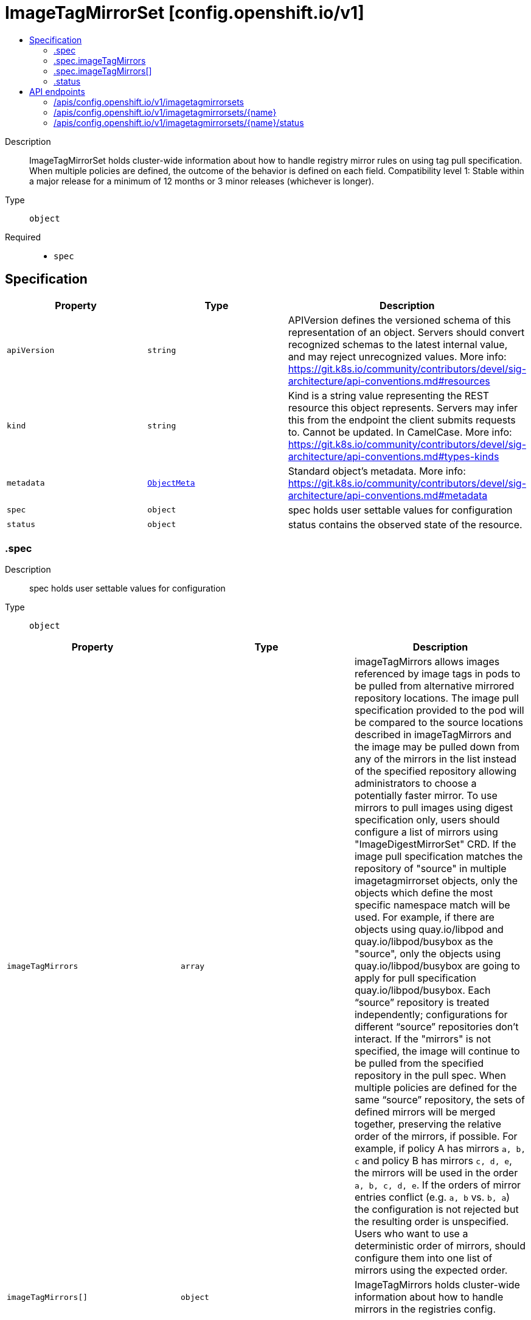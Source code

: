 // Automatically generated by 'openshift-apidocs-gen'. Do not edit.
:_mod-docs-content-type: ASSEMBLY
[id="imagetagmirrorset-config-openshift-io-v1"]
= ImageTagMirrorSet [config.openshift.io/v1]
:toc: macro
:toc-title:

toc::[]


Description::
+
--
ImageTagMirrorSet holds cluster-wide information about how to handle registry mirror rules on using tag pull specification. When multiple policies are defined, the outcome of the behavior is defined on each field. 
 Compatibility level 1: Stable within a major release for a minimum of 12 months or 3 minor releases (whichever is longer).
--

Type::
  `object`

Required::
  - `spec`


== Specification

[cols="1,1,1",options="header"]
|===
| Property | Type | Description

| `apiVersion`
| `string`
| APIVersion defines the versioned schema of this representation of an object. Servers should convert recognized schemas to the latest internal value, and may reject unrecognized values. More info: https://git.k8s.io/community/contributors/devel/sig-architecture/api-conventions.md#resources

| `kind`
| `string`
| Kind is a string value representing the REST resource this object represents. Servers may infer this from the endpoint the client submits requests to. Cannot be updated. In CamelCase. More info: https://git.k8s.io/community/contributors/devel/sig-architecture/api-conventions.md#types-kinds

| `metadata`
| xref:../objects/index.adoc#io.k8s.apimachinery.pkg.apis.meta.v1.ObjectMeta[`ObjectMeta`]
| Standard object's metadata. More info: https://git.k8s.io/community/contributors/devel/sig-architecture/api-conventions.md#metadata

| `spec`
| `object`
| spec holds user settable values for configuration

| `status`
| `object`
| status contains the observed state of the resource.

|===
=== .spec
Description::
+
--
spec holds user settable values for configuration
--

Type::
  `object`




[cols="1,1,1",options="header"]
|===
| Property | Type | Description

| `imageTagMirrors`
| `array`
| imageTagMirrors allows images referenced by image tags in pods to be pulled from alternative mirrored repository locations. The image pull specification provided to the pod will be compared to the source locations described in imageTagMirrors and the image may be pulled down from any of the mirrors in the list instead of the specified repository allowing administrators to choose a potentially faster mirror. To use mirrors to pull images using digest specification only, users should configure a list of mirrors using "ImageDigestMirrorSet" CRD. 
 If the image pull specification matches the repository of "source" in multiple imagetagmirrorset objects, only the objects which define the most specific namespace match will be used. For example, if there are objects using quay.io/libpod and quay.io/libpod/busybox as the "source", only the objects using quay.io/libpod/busybox are going to apply for pull specification quay.io/libpod/busybox. Each “source” repository is treated independently; configurations for different “source” repositories don’t interact. 
 If the "mirrors" is not specified, the image will continue to be pulled from the specified repository in the pull spec. 
 When multiple policies are defined for the same “source” repository, the sets of defined mirrors will be merged together, preserving the relative order of the mirrors, if possible. For example, if policy A has mirrors `a, b, c` and policy B has mirrors `c, d, e`, the mirrors will be used in the order `a, b, c, d, e`.  If the orders of mirror entries conflict (e.g. `a, b` vs. `b, a`) the configuration is not rejected but the resulting order is unspecified. Users who want to use a deterministic order of mirrors, should configure them into one list of mirrors using the expected order.

| `imageTagMirrors[]`
| `object`
| ImageTagMirrors holds cluster-wide information about how to handle mirrors in the registries config.

|===
=== .spec.imageTagMirrors
Description::
+
--
imageTagMirrors allows images referenced by image tags in pods to be pulled from alternative mirrored repository locations. The image pull specification provided to the pod will be compared to the source locations described in imageTagMirrors and the image may be pulled down from any of the mirrors in the list instead of the specified repository allowing administrators to choose a potentially faster mirror. To use mirrors to pull images using digest specification only, users should configure a list of mirrors using "ImageDigestMirrorSet" CRD. 
 If the image pull specification matches the repository of "source" in multiple imagetagmirrorset objects, only the objects which define the most specific namespace match will be used. For example, if there are objects using quay.io/libpod and quay.io/libpod/busybox as the "source", only the objects using quay.io/libpod/busybox are going to apply for pull specification quay.io/libpod/busybox. Each “source” repository is treated independently; configurations for different “source” repositories don’t interact. 
 If the "mirrors" is not specified, the image will continue to be pulled from the specified repository in the pull spec. 
 When multiple policies are defined for the same “source” repository, the sets of defined mirrors will be merged together, preserving the relative order of the mirrors, if possible. For example, if policy A has mirrors `a, b, c` and policy B has mirrors `c, d, e`, the mirrors will be used in the order `a, b, c, d, e`.  If the orders of mirror entries conflict (e.g. `a, b` vs. `b, a`) the configuration is not rejected but the resulting order is unspecified. Users who want to use a deterministic order of mirrors, should configure them into one list of mirrors using the expected order.
--

Type::
  `array`




=== .spec.imageTagMirrors[]
Description::
+
--
ImageTagMirrors holds cluster-wide information about how to handle mirrors in the registries config.
--

Type::
  `object`

Required::
  - `source`



[cols="1,1,1",options="header"]
|===
| Property | Type | Description

| `mirrorSourcePolicy`
| `string`
| mirrorSourcePolicy defines the fallback policy if fails to pull image from the mirrors. If unset, the image will continue to be pulled from the repository in the pull spec. sourcePolicy is valid configuration only when one or more mirrors are in the mirror list.

| `mirrors`
| `array (string)`
| mirrors is zero or more locations that may also contain the same images. No mirror will be configured if not specified. Images can be pulled from these mirrors only if they are referenced by their tags. The mirrored location is obtained by replacing the part of the input reference that matches source by the mirrors entry, e.g. for registry.redhat.io/product/repo reference, a (source, mirror) pair *.redhat.io, mirror.local/redhat causes a mirror.local/redhat/product/repo repository to be used. Pulling images by tag can potentially yield different images, depending on which endpoint we pull from. Configuring a list of mirrors using "ImageDigestMirrorSet" CRD and forcing digest-pulls for mirrors avoids that issue. The order of mirrors in this list is treated as the user's desired priority, while source is by default considered lower priority than all mirrors. If no mirror is specified or all image pulls from the mirror list fail, the image will continue to be pulled from the repository in the pull spec unless explicitly prohibited by "mirrorSourcePolicy". Other cluster configuration, including (but not limited to) other imageTagMirrors objects, may impact the exact order mirrors are contacted in, or some mirrors may be contacted in parallel, so this should be considered a preference rather than a guarantee of ordering. "mirrors" uses one of the following formats: host[:port] host[:port]/namespace[/namespace…] host[:port]/namespace[/namespace…]/repo for more information about the format, see the document about the location field: https://github.com/containers/image/blob/main/docs/containers-registries.conf.5.md#choosing-a-registry-toml-table

| `source`
| `string`
| source matches the repository that users refer to, e.g. in image pull specifications. Setting source to a registry hostname e.g. docker.io. quay.io, or registry.redhat.io, will match the image pull specification of corressponding registry. "source" uses one of the following formats: host[:port] host[:port]/namespace[/namespace…] host[:port]/namespace[/namespace…]/repo [*.]host for more information about the format, see the document about the location field: https://github.com/containers/image/blob/main/docs/containers-registries.conf.5.md#choosing-a-registry-toml-table

|===
=== .status
Description::
+
--
status contains the observed state of the resource.
--

Type::
  `object`





== API endpoints

The following API endpoints are available:

* `/apis/config.openshift.io/v1/imagetagmirrorsets`
- `DELETE`: delete collection of ImageTagMirrorSet
- `GET`: list objects of kind ImageTagMirrorSet
- `POST`: create an ImageTagMirrorSet
* `/apis/config.openshift.io/v1/imagetagmirrorsets/{name}`
- `DELETE`: delete an ImageTagMirrorSet
- `GET`: read the specified ImageTagMirrorSet
- `PATCH`: partially update the specified ImageTagMirrorSet
- `PUT`: replace the specified ImageTagMirrorSet
* `/apis/config.openshift.io/v1/imagetagmirrorsets/{name}/status`
- `GET`: read status of the specified ImageTagMirrorSet
- `PATCH`: partially update status of the specified ImageTagMirrorSet
- `PUT`: replace status of the specified ImageTagMirrorSet


=== /apis/config.openshift.io/v1/imagetagmirrorsets



HTTP method::
  `DELETE`

Description::
  delete collection of ImageTagMirrorSet




.HTTP responses
[cols="1,1",options="header"]
|===
| HTTP code | Reponse body
| 200 - OK
| xref:../objects/index.adoc#io.k8s.apimachinery.pkg.apis.meta.v1.Status[`Status`] schema
| 401 - Unauthorized
| Empty
|===

HTTP method::
  `GET`

Description::
  list objects of kind ImageTagMirrorSet




.HTTP responses
[cols="1,1",options="header"]
|===
| HTTP code | Reponse body
| 200 - OK
| xref:../objects/index.adoc#io.openshift.config.v1.ImageTagMirrorSetList[`ImageTagMirrorSetList`] schema
| 401 - Unauthorized
| Empty
|===

HTTP method::
  `POST`

Description::
  create an ImageTagMirrorSet


.Query parameters
[cols="1,1,2",options="header"]
|===
| Parameter | Type | Description
| `dryRun`
| `string`
| When present, indicates that modifications should not be persisted. An invalid or unrecognized dryRun directive will result in an error response and no further processing of the request. Valid values are: - All: all dry run stages will be processed
| `fieldValidation`
| `string`
| fieldValidation instructs the server on how to handle objects in the request (POST/PUT/PATCH) containing unknown or duplicate fields. Valid values are: - Ignore: This will ignore any unknown fields that are silently dropped from the object, and will ignore all but the last duplicate field that the decoder encounters. This is the default behavior prior to v1.23. - Warn: This will send a warning via the standard warning response header for each unknown field that is dropped from the object, and for each duplicate field that is encountered. The request will still succeed if there are no other errors, and will only persist the last of any duplicate fields. This is the default in v1.23+ - Strict: This will fail the request with a BadRequest error if any unknown fields would be dropped from the object, or if any duplicate fields are present. The error returned from the server will contain all unknown and duplicate fields encountered.
|===

.Body parameters
[cols="1,1,2",options="header"]
|===
| Parameter | Type | Description
| `body`
| xref:../config_apis/imagetagmirrorset-config-openshift-io-v1.adoc#imagetagmirrorset-config-openshift-io-v1[`ImageTagMirrorSet`] schema
| 
|===

.HTTP responses
[cols="1,1",options="header"]
|===
| HTTP code | Reponse body
| 200 - OK
| xref:../config_apis/imagetagmirrorset-config-openshift-io-v1.adoc#imagetagmirrorset-config-openshift-io-v1[`ImageTagMirrorSet`] schema
| 201 - Created
| xref:../config_apis/imagetagmirrorset-config-openshift-io-v1.adoc#imagetagmirrorset-config-openshift-io-v1[`ImageTagMirrorSet`] schema
| 202 - Accepted
| xref:../config_apis/imagetagmirrorset-config-openshift-io-v1.adoc#imagetagmirrorset-config-openshift-io-v1[`ImageTagMirrorSet`] schema
| 401 - Unauthorized
| Empty
|===


=== /apis/config.openshift.io/v1/imagetagmirrorsets/{name}

.Global path parameters
[cols="1,1,2",options="header"]
|===
| Parameter | Type | Description
| `name`
| `string`
| name of the ImageTagMirrorSet
|===


HTTP method::
  `DELETE`

Description::
  delete an ImageTagMirrorSet


.Query parameters
[cols="1,1,2",options="header"]
|===
| Parameter | Type | Description
| `dryRun`
| `string`
| When present, indicates that modifications should not be persisted. An invalid or unrecognized dryRun directive will result in an error response and no further processing of the request. Valid values are: - All: all dry run stages will be processed
|===


.HTTP responses
[cols="1,1",options="header"]
|===
| HTTP code | Reponse body
| 200 - OK
| xref:../objects/index.adoc#io.k8s.apimachinery.pkg.apis.meta.v1.Status[`Status`] schema
| 202 - Accepted
| xref:../objects/index.adoc#io.k8s.apimachinery.pkg.apis.meta.v1.Status[`Status`] schema
| 401 - Unauthorized
| Empty
|===

HTTP method::
  `GET`

Description::
  read the specified ImageTagMirrorSet




.HTTP responses
[cols="1,1",options="header"]
|===
| HTTP code | Reponse body
| 200 - OK
| xref:../config_apis/imagetagmirrorset-config-openshift-io-v1.adoc#imagetagmirrorset-config-openshift-io-v1[`ImageTagMirrorSet`] schema
| 401 - Unauthorized
| Empty
|===

HTTP method::
  `PATCH`

Description::
  partially update the specified ImageTagMirrorSet


.Query parameters
[cols="1,1,2",options="header"]
|===
| Parameter | Type | Description
| `dryRun`
| `string`
| When present, indicates that modifications should not be persisted. An invalid or unrecognized dryRun directive will result in an error response and no further processing of the request. Valid values are: - All: all dry run stages will be processed
| `fieldValidation`
| `string`
| fieldValidation instructs the server on how to handle objects in the request (POST/PUT/PATCH) containing unknown or duplicate fields. Valid values are: - Ignore: This will ignore any unknown fields that are silently dropped from the object, and will ignore all but the last duplicate field that the decoder encounters. This is the default behavior prior to v1.23. - Warn: This will send a warning via the standard warning response header for each unknown field that is dropped from the object, and for each duplicate field that is encountered. The request will still succeed if there are no other errors, and will only persist the last of any duplicate fields. This is the default in v1.23+ - Strict: This will fail the request with a BadRequest error if any unknown fields would be dropped from the object, or if any duplicate fields are present. The error returned from the server will contain all unknown and duplicate fields encountered.
|===


.HTTP responses
[cols="1,1",options="header"]
|===
| HTTP code | Reponse body
| 200 - OK
| xref:../config_apis/imagetagmirrorset-config-openshift-io-v1.adoc#imagetagmirrorset-config-openshift-io-v1[`ImageTagMirrorSet`] schema
| 401 - Unauthorized
| Empty
|===

HTTP method::
  `PUT`

Description::
  replace the specified ImageTagMirrorSet


.Query parameters
[cols="1,1,2",options="header"]
|===
| Parameter | Type | Description
| `dryRun`
| `string`
| When present, indicates that modifications should not be persisted. An invalid or unrecognized dryRun directive will result in an error response and no further processing of the request. Valid values are: - All: all dry run stages will be processed
| `fieldValidation`
| `string`
| fieldValidation instructs the server on how to handle objects in the request (POST/PUT/PATCH) containing unknown or duplicate fields. Valid values are: - Ignore: This will ignore any unknown fields that are silently dropped from the object, and will ignore all but the last duplicate field that the decoder encounters. This is the default behavior prior to v1.23. - Warn: This will send a warning via the standard warning response header for each unknown field that is dropped from the object, and for each duplicate field that is encountered. The request will still succeed if there are no other errors, and will only persist the last of any duplicate fields. This is the default in v1.23+ - Strict: This will fail the request with a BadRequest error if any unknown fields would be dropped from the object, or if any duplicate fields are present. The error returned from the server will contain all unknown and duplicate fields encountered.
|===

.Body parameters
[cols="1,1,2",options="header"]
|===
| Parameter | Type | Description
| `body`
| xref:../config_apis/imagetagmirrorset-config-openshift-io-v1.adoc#imagetagmirrorset-config-openshift-io-v1[`ImageTagMirrorSet`] schema
| 
|===

.HTTP responses
[cols="1,1",options="header"]
|===
| HTTP code | Reponse body
| 200 - OK
| xref:../config_apis/imagetagmirrorset-config-openshift-io-v1.adoc#imagetagmirrorset-config-openshift-io-v1[`ImageTagMirrorSet`] schema
| 201 - Created
| xref:../config_apis/imagetagmirrorset-config-openshift-io-v1.adoc#imagetagmirrorset-config-openshift-io-v1[`ImageTagMirrorSet`] schema
| 401 - Unauthorized
| Empty
|===


=== /apis/config.openshift.io/v1/imagetagmirrorsets/{name}/status

.Global path parameters
[cols="1,1,2",options="header"]
|===
| Parameter | Type | Description
| `name`
| `string`
| name of the ImageTagMirrorSet
|===


HTTP method::
  `GET`

Description::
  read status of the specified ImageTagMirrorSet




.HTTP responses
[cols="1,1",options="header"]
|===
| HTTP code | Reponse body
| 200 - OK
| xref:../config_apis/imagetagmirrorset-config-openshift-io-v1.adoc#imagetagmirrorset-config-openshift-io-v1[`ImageTagMirrorSet`] schema
| 401 - Unauthorized
| Empty
|===

HTTP method::
  `PATCH`

Description::
  partially update status of the specified ImageTagMirrorSet


.Query parameters
[cols="1,1,2",options="header"]
|===
| Parameter | Type | Description
| `dryRun`
| `string`
| When present, indicates that modifications should not be persisted. An invalid or unrecognized dryRun directive will result in an error response and no further processing of the request. Valid values are: - All: all dry run stages will be processed
| `fieldValidation`
| `string`
| fieldValidation instructs the server on how to handle objects in the request (POST/PUT/PATCH) containing unknown or duplicate fields. Valid values are: - Ignore: This will ignore any unknown fields that are silently dropped from the object, and will ignore all but the last duplicate field that the decoder encounters. This is the default behavior prior to v1.23. - Warn: This will send a warning via the standard warning response header for each unknown field that is dropped from the object, and for each duplicate field that is encountered. The request will still succeed if there are no other errors, and will only persist the last of any duplicate fields. This is the default in v1.23+ - Strict: This will fail the request with a BadRequest error if any unknown fields would be dropped from the object, or if any duplicate fields are present. The error returned from the server will contain all unknown and duplicate fields encountered.
|===


.HTTP responses
[cols="1,1",options="header"]
|===
| HTTP code | Reponse body
| 200 - OK
| xref:../config_apis/imagetagmirrorset-config-openshift-io-v1.adoc#imagetagmirrorset-config-openshift-io-v1[`ImageTagMirrorSet`] schema
| 401 - Unauthorized
| Empty
|===

HTTP method::
  `PUT`

Description::
  replace status of the specified ImageTagMirrorSet


.Query parameters
[cols="1,1,2",options="header"]
|===
| Parameter | Type | Description
| `dryRun`
| `string`
| When present, indicates that modifications should not be persisted. An invalid or unrecognized dryRun directive will result in an error response and no further processing of the request. Valid values are: - All: all dry run stages will be processed
| `fieldValidation`
| `string`
| fieldValidation instructs the server on how to handle objects in the request (POST/PUT/PATCH) containing unknown or duplicate fields. Valid values are: - Ignore: This will ignore any unknown fields that are silently dropped from the object, and will ignore all but the last duplicate field that the decoder encounters. This is the default behavior prior to v1.23. - Warn: This will send a warning via the standard warning response header for each unknown field that is dropped from the object, and for each duplicate field that is encountered. The request will still succeed if there are no other errors, and will only persist the last of any duplicate fields. This is the default in v1.23+ - Strict: This will fail the request with a BadRequest error if any unknown fields would be dropped from the object, or if any duplicate fields are present. The error returned from the server will contain all unknown and duplicate fields encountered.
|===

.Body parameters
[cols="1,1,2",options="header"]
|===
| Parameter | Type | Description
| `body`
| xref:../config_apis/imagetagmirrorset-config-openshift-io-v1.adoc#imagetagmirrorset-config-openshift-io-v1[`ImageTagMirrorSet`] schema
| 
|===

.HTTP responses
[cols="1,1",options="header"]
|===
| HTTP code | Reponse body
| 200 - OK
| xref:../config_apis/imagetagmirrorset-config-openshift-io-v1.adoc#imagetagmirrorset-config-openshift-io-v1[`ImageTagMirrorSet`] schema
| 201 - Created
| xref:../config_apis/imagetagmirrorset-config-openshift-io-v1.adoc#imagetagmirrorset-config-openshift-io-v1[`ImageTagMirrorSet`] schema
| 401 - Unauthorized
| Empty
|===


